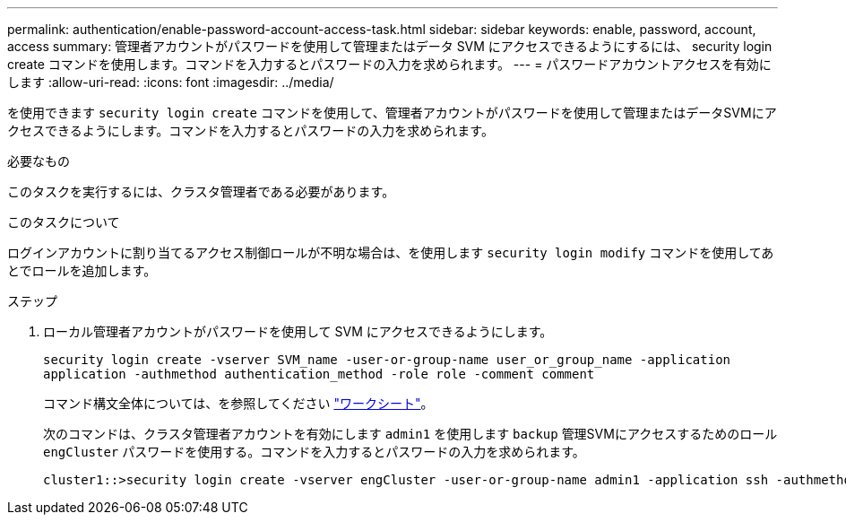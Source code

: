 ---
permalink: authentication/enable-password-account-access-task.html 
sidebar: sidebar 
keywords: enable, password, account, access 
summary: 管理者アカウントがパスワードを使用して管理またはデータ SVM にアクセスできるようにするには、 security login create コマンドを使用します。コマンドを入力するとパスワードの入力を求められます。 
---
= パスワードアカウントアクセスを有効にします
:allow-uri-read: 
:icons: font
:imagesdir: ../media/


[role="lead"]
を使用できます `security login create` コマンドを使用して、管理者アカウントがパスワードを使用して管理またはデータSVMにアクセスできるようにします。コマンドを入力するとパスワードの入力を求められます。

.必要なもの
このタスクを実行するには、クラスタ管理者である必要があります。

.このタスクについて
ログインアカウントに割り当てるアクセス制御ロールが不明な場合は、を使用します `security login modify` コマンドを使用してあとでロールを追加します。

.ステップ
. ローカル管理者アカウントがパスワードを使用して SVM にアクセスできるようにします。
+
`security login create -vserver SVM_name -user-or-group-name user_or_group_name -application application -authmethod authentication_method -role role -comment comment`

+
コマンド構文全体については、を参照してください link:config-worksheets-reference.html["ワークシート"]。

+
次のコマンドは、クラスタ管理者アカウントを有効にします `admin1` を使用します `backup` 管理SVMにアクセスするためのロール``engCluster`` パスワードを使用する。コマンドを入力するとパスワードの入力を求められます。

+
[listing]
----
cluster1::>security login create -vserver engCluster -user-or-group-name admin1 -application ssh -authmethod password -role backup
----

